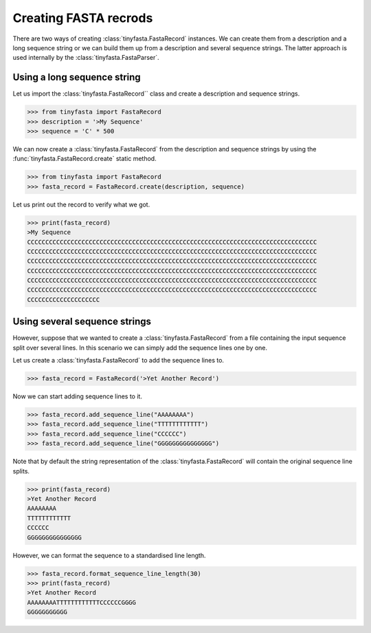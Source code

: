 Creating FASTA recrods
======================

There are two ways of creating :class:`tinyfasta.FastaRecord` instances. We can
create them from a description and a long sequence string or we can build them
up from a description and several sequence strings. The latter approach is used
internally by the :class:`tinyfasta.FastaParser`.


Using a long sequence string
----------------------------

Let us import the :class:`tinyfasta.FastaRecord`` class and create a
description and sequence strings.

.. code-block:: python

    >>> from tinyfasta import FastaRecord
    >>> description = '>My Sequence'
    >>> sequence = 'C' * 500

We can now create a :class:`tinyfasta.FastaRecord` from the description and
sequence strings by using the :func:`tinyfasta.FastaRecord.create` static
method.

.. code-block:: python

    >>> from tinyfasta import FastaRecord
    >>> fasta_record = FastaRecord.create(description, sequence)

Let us print out the record to verify what we got.

.. code-block:: python

    >>> print(fasta_record)
    >My Sequence
    CCCCCCCCCCCCCCCCCCCCCCCCCCCCCCCCCCCCCCCCCCCCCCCCCCCCCCCCCCCCCCCCCCCCCCCCCCCCCCCC
    CCCCCCCCCCCCCCCCCCCCCCCCCCCCCCCCCCCCCCCCCCCCCCCCCCCCCCCCCCCCCCCCCCCCCCCCCCCCCCCC
    CCCCCCCCCCCCCCCCCCCCCCCCCCCCCCCCCCCCCCCCCCCCCCCCCCCCCCCCCCCCCCCCCCCCCCCCCCCCCCCC
    CCCCCCCCCCCCCCCCCCCCCCCCCCCCCCCCCCCCCCCCCCCCCCCCCCCCCCCCCCCCCCCCCCCCCCCCCCCCCCCC
    CCCCCCCCCCCCCCCCCCCCCCCCCCCCCCCCCCCCCCCCCCCCCCCCCCCCCCCCCCCCCCCCCCCCCCCCCCCCCCCC
    CCCCCCCCCCCCCCCCCCCCCCCCCCCCCCCCCCCCCCCCCCCCCCCCCCCCCCCCCCCCCCCCCCCCCCCCCCCCCCCC
    CCCCCCCCCCCCCCCCCCCC


Using several sequence strings
------------------------------

However, suppose that we wanted to create a :class:`tinyfasta.FastaRecord`
from a file containing the input sequence split over several lines. In this
scenario we can simply add the sequence lines one by one.

Let us create a :class:`tinyfasta.FastaRecord` to add the sequence lines to.


.. code-block:: python

    >>> fasta_record = FastaRecord('>Yet Another Record')

Now we can start adding sequence lines to it.

.. code-block:: python

    >>> fasta_record.add_sequence_line("AAAAAAAA")
    >>> fasta_record.add_sequence_line("TTTTTTTTTTTT")
    >>> fasta_record.add_sequence_line("CCCCCC")
    >>> fasta_record.add_sequence_line("GGGGGGGGGGGGGGG")

Note that by default the string representation of the
:class:`tinyfasta.FastaRecord` will contain the original sequence line splits.

.. code-block:: python

    >>> print(fasta_record)
    >Yet Another Record
    AAAAAAAA
    TTTTTTTTTTTT
    CCCCCC
    GGGGGGGGGGGGGGG

However, we can format the sequence to a standardised line length.

.. code-block:: python

    >>> fasta_record.format_sequence_line_length(30)
    >>> print(fasta_record)
    >Yet Another Record
    AAAAAAAATTTTTTTTTTTTCCCCCCGGGG
    GGGGGGGGGGG
